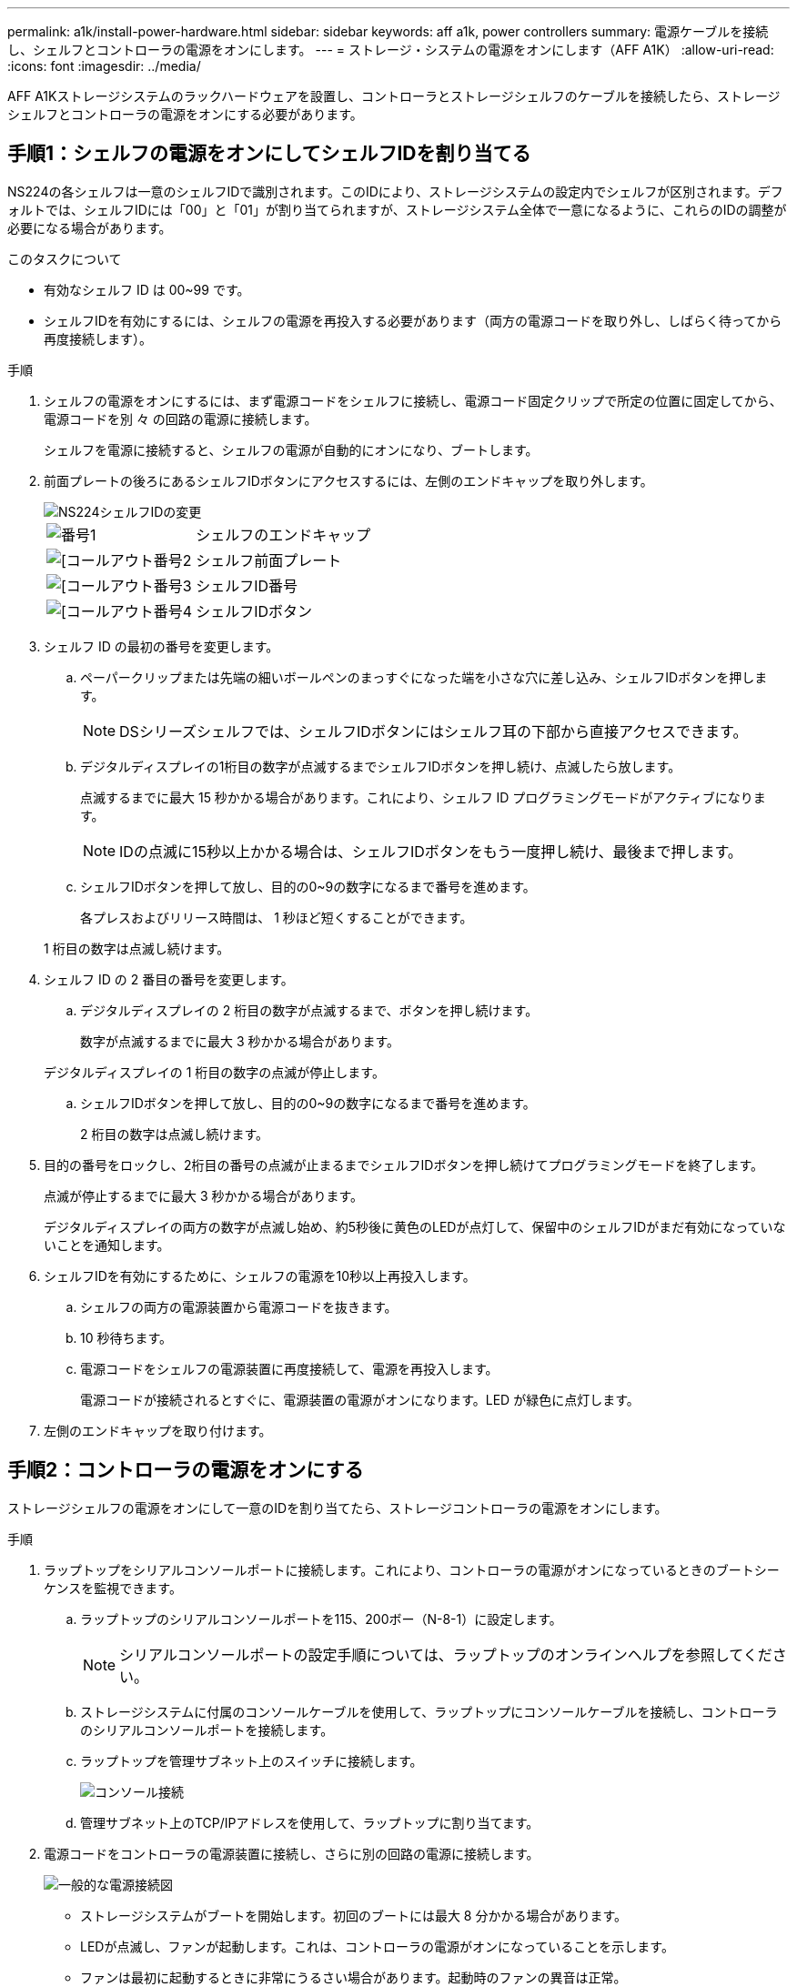 ---
permalink: a1k/install-power-hardware.html 
sidebar: sidebar 
keywords: aff a1k, power controllers 
summary: 電源ケーブルを接続し、シェルフとコントローラの電源をオンにします。 
---
= ストレージ・システムの電源をオンにします（AFF A1K）
:allow-uri-read: 
:icons: font
:imagesdir: ../media/


[role="lead"]
AFF A1Kストレージシステムのラックハードウェアを設置し、コントローラとストレージシェルフのケーブルを接続したら、ストレージシェルフとコントローラの電源をオンにする必要があります。



== 手順1：シェルフの電源をオンにしてシェルフIDを割り当てる

NS224の各シェルフは一意のシェルフIDで識別されます。このIDにより、ストレージシステムの設定内でシェルフが区別されます。デフォルトでは、シェルフIDには「00」と「01」が割り当てられますが、ストレージシステム全体で一意になるように、これらのIDの調整が必要になる場合があります。

.このタスクについて
* 有効なシェルフ ID は 00~99 です。
* シェルフIDを有効にするには、シェルフの電源を再投入する必要があります（両方の電源コードを取り外し、しばらく待ってから再度接続します）。


.手順
. シェルフの電源をオンにするには、まず電源コードをシェルフに接続し、電源コード固定クリップで所定の位置に固定してから、電源コードを別 々 の回路の電源に接続します。
+
シェルフを電源に接続すると、シェルフの電源が自動的にオンになり、ブートします。

. 前面プレートの後ろにあるシェルフIDボタンにアクセスするには、左側のエンドキャップを取り外します。
+
image::../media/drw_a900_oie_change_ns224_shelf_ID_ieops-836.svg[NS224シェルフIDの変更]

+
[cols="20%,80%"]
|===


 a| 
image::../media/legend_icon_01.svg[番号1]
 a| 
シェルフのエンドキャップ



 a| 
image::../media/legend_icon_02.svg[[コールアウト番号2]
 a| 
シェルフ前面プレート



 a| 
image::../media/legend_icon_03.svg[[コールアウト番号3]
 a| 
シェルフID番号



 a| 
image::../media/legend_icon_04.svg[[コールアウト番号4]
 a| 
シェルフIDボタン

|===
. シェルフ ID の最初の番号を変更します。
+
.. ペーパークリップまたは先端の細いボールペンのまっすぐになった端を小さな穴に差し込み、シェルフIDボタンを押します。
+

NOTE: DSシリーズシェルフでは、シェルフIDボタンにはシェルフ耳の下部から直接アクセスできます。

.. デジタルディスプレイの1桁目の数字が点滅するまでシェルフIDボタンを押し続け、点滅したら放します。
+
点滅するまでに最大 15 秒かかる場合があります。これにより、シェルフ ID プログラミングモードがアクティブになります。

+

NOTE: IDの点滅に15秒以上かかる場合は、シェルフIDボタンをもう一度押し続け、最後まで押します。

.. シェルフIDボタンを押して放し、目的の0~9の数字になるまで番号を進めます。
+
各プレスおよびリリース時間は、 1 秒ほど短くすることができます。

+
1 桁目の数字は点滅し続けます。



. シェルフ ID の 2 番目の番号を変更します。
+
.. デジタルディスプレイの 2 桁目の数字が点滅するまで、ボタンを押し続けます。
+
数字が点滅するまでに最大 3 秒かかる場合があります。

+
デジタルディスプレイの 1 桁目の数字の点滅が停止します。

.. シェルフIDボタンを押して放し、目的の0~9の数字になるまで番号を進めます。
+
2 桁目の数字は点滅し続けます。



. 目的の番号をロックし、2桁目の番号の点滅が止まるまでシェルフIDボタンを押し続けてプログラミングモードを終了します。
+
点滅が停止するまでに最大 3 秒かかる場合があります。

+
デジタルディスプレイの両方の数字が点滅し始め、約5秒後に黄色のLEDが点灯して、保留中のシェルフIDがまだ有効になっていないことを通知します。

. シェルフIDを有効にするために、シェルフの電源を10秒以上再投入します。
+
.. シェルフの両方の電源装置から電源コードを抜きます。
.. 10 秒待ちます。
.. 電源コードをシェルフの電源装置に再度接続して、電源を再投入します。
+
電源コードが接続されるとすぐに、電源装置の電源がオンになります。LED が緑色に点灯します。



. 左側のエンドキャップを取り付けます。




== 手順2：コントローラの電源をオンにする

ストレージシェルフの電源をオンにして一意のIDを割り当てたら、ストレージコントローラの電源をオンにします。

.手順
. ラップトップをシリアルコンソールポートに接続します。これにより、コントローラの電源がオンになっているときのブートシーケンスを監視できます。
+
.. ラップトップのシリアルコンソールポートを115、200ボー（N-8-1）に設定します。
+

NOTE: シリアルコンソールポートの設定手順については、ラップトップのオンラインヘルプを参照してください。

.. ストレージシステムに付属のコンソールケーブルを使用して、ラップトップにコンソールケーブルを接続し、コントローラのシリアルコンソールポートを接続します。
.. ラップトップを管理サブネット上のスイッチに接続します。
+
image::../media/drw_a1k_70-90_console_connection_ieops-1702.svg[コンソール接続]

.. 管理サブネット上のTCP/IPアドレスを使用して、ラップトップに割り当てます。


. 電源コードをコントローラの電源装置に接続し、さらに別の回路の電源に接続します。
+
image::../media/drw_affa1k_power_source_icon_ieops-1700.svg[一般的な電源接続図]

+
** ストレージシステムがブートを開始します。初回のブートには最大 8 分かかる場合があります。
** LEDが点滅し、ファンが起動します。これは、コントローラの電源がオンになっていることを示します。
** ファンは最初に起動するときに非常にうるさい場合があります。起動時のファンの異音は正常。


. 各電源装置の固定装置を使用して、電源ケーブルを固定します。


.次の手順
AFF A1Kストレージ・システムの電源を入れたら、link:install-complete.html["システムセットアップの完了"]
